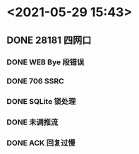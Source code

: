 * <2021-05-29 15:43>
** DONE 28181 四网口
   CLOSED: [2021-05-29 Sat 15:43]
*** DONE WEB Bye 段错误
    CLOSED: [2021-05-13 Thu 15:26]
*** DONE 706 SSRC
    CLOSED: [2021-05-29 Sat 15:43]
*** DONE SQLite 锁处理
    CLOSED: [2021-05-29 Sat 15:43]
*** DONE 未调推流
    CLOSED: [2021-05-29 Sat 15:43]
*** DONE ACK 回复过慢
    CLOSED: [2021-05-29 Sat 15:43]
